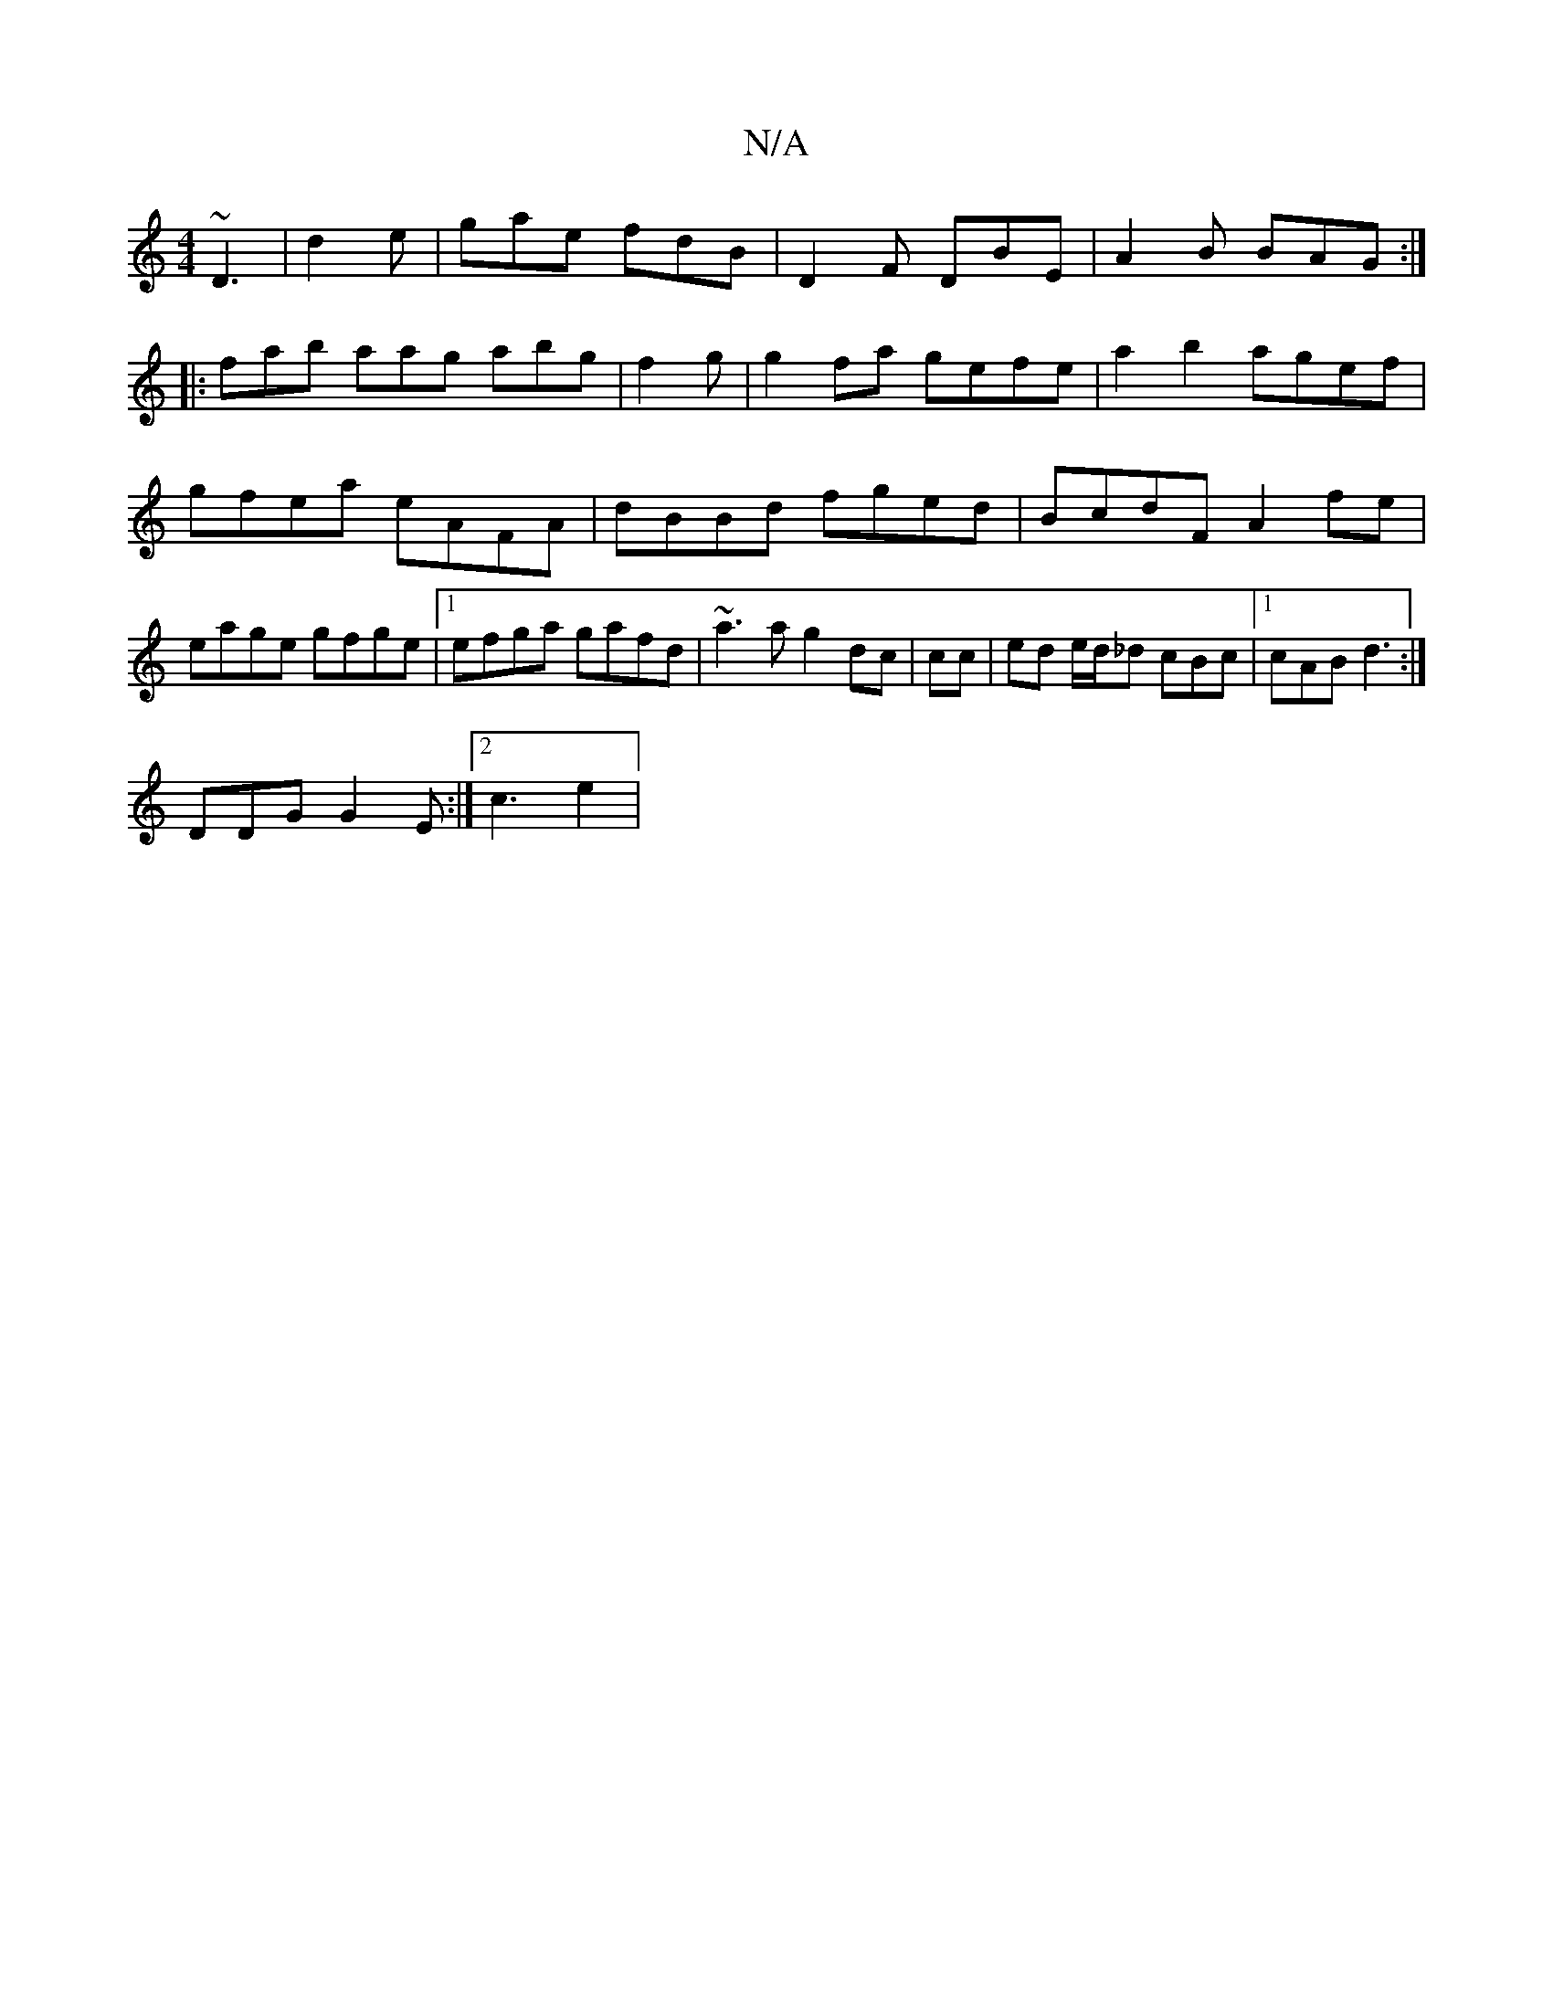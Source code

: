 X:1
T:N/A
M:4/4
R:N/A
K:Cmajor
3 ~D3 | d2 e | gae fdB |D2F DBE|A2B BAG:|
|:fab aag abg | f2g | g2 fa gefe | a2b2 agef|gfea eAFA|dBBd fged|BcdF A2fe|eage gfge |1 efga gafd | ~a3a g2dc|cc |ed e/d/_d cBc|1 cAB d3 :|
DDG G2E:|2 c3 e2 |